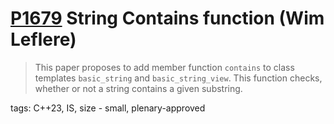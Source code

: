* [[https://wg21.link/p1679][P1679]] String Contains function (Wim Leflere)
:PROPERTIES:
:CUSTOM_ID: p1679-string-contains-function-wim-leflere
:END:

#+begin_quote
This paper proposes to add member function ~contains~ to class templates ~basic_string~ and ~basic_string_view~. This function checks, whether or not a string contains a given substring.
#+end_quote

**** tags: C++23, IS, size - small, plenary-approved
